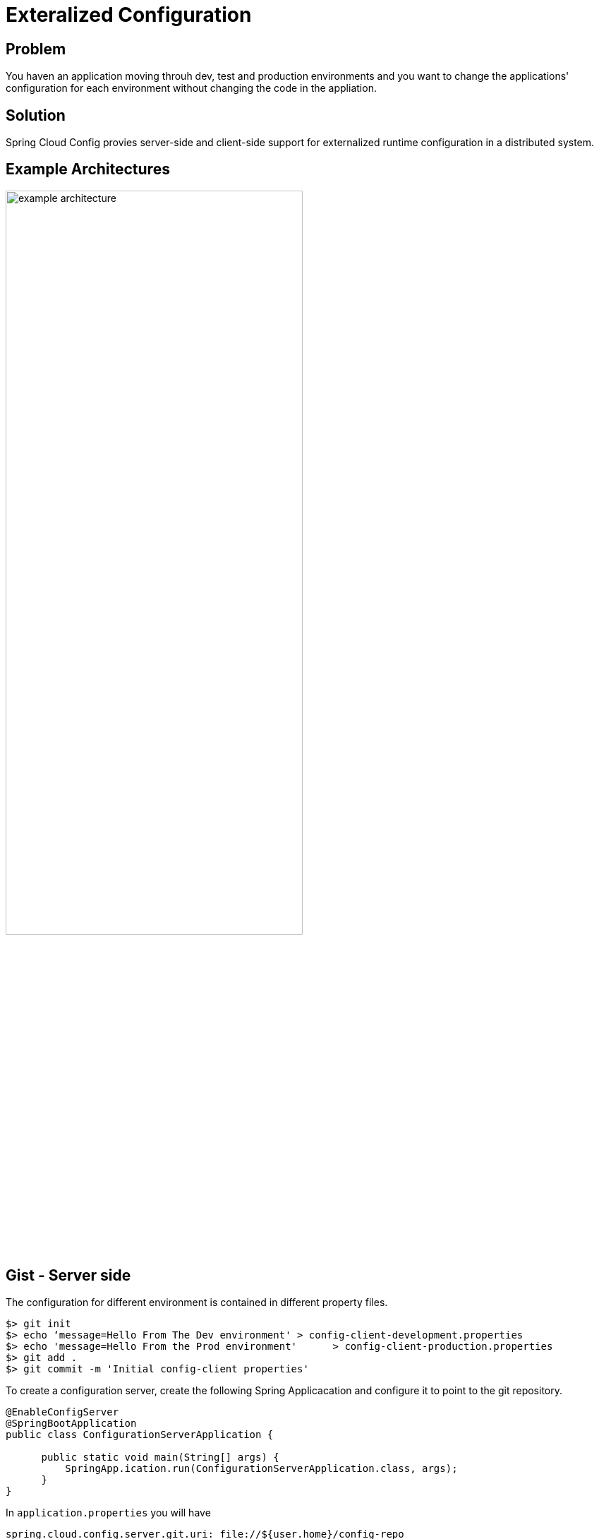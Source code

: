 = Exteralized Configuration

== Problem

You haven an application moving throuh dev, test and production environments and you want to change the applications' configuration for each environment without changing the code in the appliation.

== Solution

Spring Cloud Config provies server-side and client-side support for externalized runtime configuration in a distributed system.

== Example Architectures

image::example-architecture.png[,70%]

== Gist - Server side

The configuration for different environment is contained in different property files.

```
$> git init
$> echo ‘message=Hello From The Dev environment' > config-client-development.properties
$> echo 'message=Hello From the Prod environment'      > config-client-production.properties
$> git add .
$> git commit -m 'Initial config-client properties'
```

To create a configuration server, create the following Spring Applicacation and configure it to point to the git repository.

[source,java]
----
@EnableConfigServer
@SpringBootApplication
public class ConfigurationServerApplication {

      public static void main(String[] args) {
          SpringApp.ication.run(ConfigurationServerApplication.class, args);
      }
}
----

In `application.properties` you will have 

```
spring.cloud.config.server.git.uri: file://${user.home}/config-repo
```


== Gist - Client side

In the following Spring Boot application, adding the Spring Cloud Config client library will load 
the value of the configuration variable named ‘message’ from the Config server. In this case 
that variable is being accessed inside a Controller class using the @Value annotation. 

If the config server does not have a value for that configuration variable, the default 
text “Hello default” is used.

To create create an applicaton that pulls information from the config server, after adding the necessary spring cloud client library
to your application, create the following Spring Applicacation and configure it to point to the config server URL.

[source,java]
----
@SpringBootApplication
public class ConfigurationClientApplication {

	public static void main(String[] args) {
		SpringApplication.run(ConfigurationClientApplication.class, args);
	}
}

@RefreshScope
@RestController
class MessageRestController {

	@Value("${message:Hello default}")
	private String message;

	@RequestMapping("/message")
	String getMessage() {
		return this.message;
	}
}

----

In `application.properties` you will have 

```
spring.config.import=http://localhost:8080/
```

== Relevant Spring Projects

TODO

== Get Started

TODO

== Related

TODO
